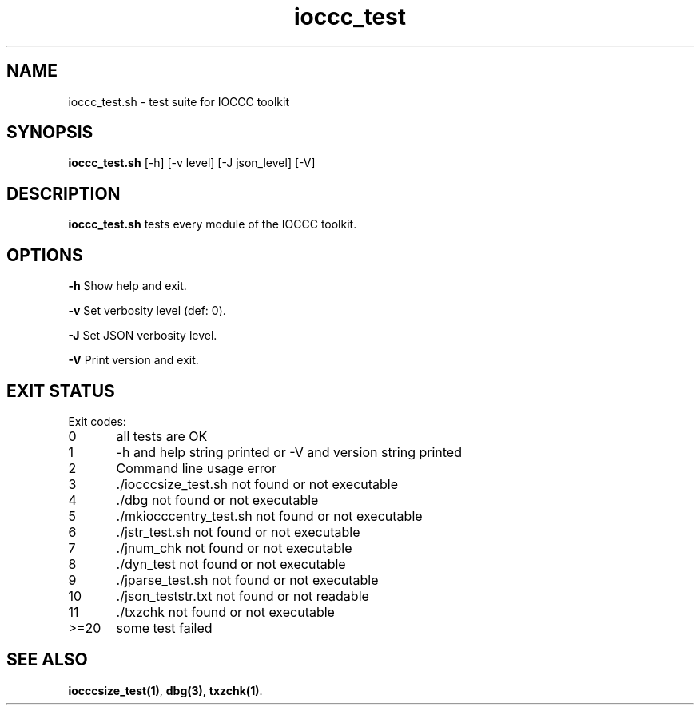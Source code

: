 .TH ioccc_test 8 "23 September 2022" "ioccc_test" "IOCCC tools"
.SH NAME
ioccc_test.sh \- test suite for IOCCC toolkit
.SH SYNOPSIS
\fBioccc_test.sh\fP [\-h] [\-v level] [\-J json_level] [\-V]
.SH DESCRIPTION
\fBioccc_test.sh\fP tests every module of the IOCCC toolkit.
.SH OPTIONS
.PP
\fB\-h\fP
Show help and exit.
.PP
\fB\-v\fP
Set verbosity level (def: 0).
.PP
\fB\-J\fP
Set JSON verbosity level.
.PP
\fB\-V\fP
Print version and exit.
.SH EXIT STATUS
.PP
Exit codes:
.br
0	all tests are OK
.br
1	-h and help string printed or -V and version string printed
.br
2	Command line usage error
.br
3	./iocccsize_test.sh not found or not executable
.br
4	./dbg not found or not executable
.br
5	./mkiocccentry_test.sh not found or not executable
.br
6	./jstr_test.sh not found or not executable
.br
7	./jnum_chk not found or not executable
.br
8	./dyn_test not found or not executable
.br
9	./jparse_test.sh not found or not executable
.br
10	./json_teststr.txt not found or not readable
.br
11	./txzchk not found or not executable
.br
>=20	some test failed
.SH SEE ALSO
\fBiocccsize_test(1)\fP, \fBdbg(3)\fP, \fBtxzchk(1)\fP.
